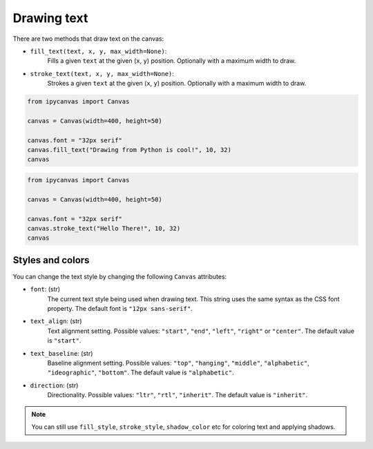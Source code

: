 Drawing text
============

There are two methods that draw text on the canvas:

- ``fill_text(text, x, y, max_width=None)``:
    Fills a given ``text`` at the given (``x``, ``y``) position. Optionally with a maximum width to draw.
- ``stroke_text(text, x, y, max_width=None)``:
    Strokes a given ``text`` at the given (``x``, ``y``) position. Optionally with a maximum width to draw.

.. code-block:: python

    from ipycanvas import Canvas

    canvas = Canvas(width=400, height=50)

    canvas.font = "32px serif"
    canvas.fill_text("Drawing from Python is cool!", 10, 32)
    canvas

.. image:: images/fill_text.png

.. code-block:: python

    from ipycanvas import Canvas

    canvas = Canvas(width=400, height=50)

    canvas.font = "32px serif"
    canvas.stroke_text("Hello There!", 10, 32)
    canvas

.. image:: images/stroke_text.png

Styles and colors
-----------------

You can change the text style by changing the following ``Canvas`` attributes:

- ``font``: (str)
    The current text style being used when drawing text. This string uses the same syntax as the CSS font property. The default font is ``"12px sans-serif"``.
- ``text_align``: (str)
    Text alignment setting. Possible values: ``"start"``, ``"end"``, ``"left"``, ``"right"`` or ``"center"``. The default value is ``"start"``.
- ``text_baseline``: (str)
    Baseline alignment setting. Possible values: ``"top"``, ``"hanging"``, ``"middle"``, ``"alphabetic"``, ``"ideographic"``, ``"bottom"``. The default value is ``"alphabetic"``.
- ``direction``: (str)
    Directionality. Possible values: ``"ltr"``, ``"rtl"``, ``"inherit"``. The default value is ``"inherit"``.

.. note::
    You can still use ``fill_style``, ``stroke_style``, ``shadow_color`` etc for coloring text and applying shadows.
